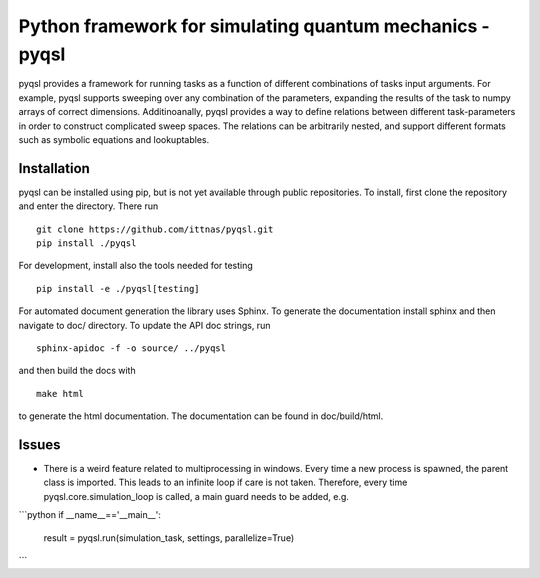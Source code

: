 Python framework for simulating quantum mechanics - pyqsl
=========================================================
pyqsl provides a framework for running tasks as a function of different combinations of tasks input arguments. For example, pyqsl supports sweeping over
any combination of the parameters, expanding the results of the task to numpy arrays of correct dimensions. Additinoanally, pyqsl provides a way to
define relations between different task-parameters in order to construct complicated sweep spaces. The relations can be arbitrarily nested, and support
different formats such as symbolic equations and lookuptables.

Installation
------------
pyqsl can be installed using pip, but is not yet available through public repositories. To install, first clone the repository and enter the directory. There run ::

  git clone https://github.com/ittnas/pyqsl.git
  pip install ./pyqsl

For development, install also the tools needed for testing ::

  pip install -e ./pyqsl[testing]

For automated document generation the library uses Sphinx. To generate the documentation install sphinx and then navigate to doc/ directory. To update the API doc strings, run ::

  sphinx-apidoc -f -o source/ ../pyqsl

and then build the docs with ::

  make html

to generate the html documentation. The documentation can be found in doc/build/html.


Issues
------
* There is a weird feature related to multiprocessing in windows. Every time a new process is spawned, the parent class is imported. This leads to an infinite loop if care is not taken. Therefore, every time pyqsl.core.simulation_loop is called, a main guard needs to be added, e.g.
```python
if __name__=='__main__':
    result = pyqsl.run(simulation_task, settings, parallelize=True)
```
  


